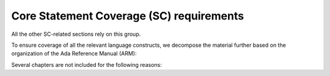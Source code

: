 Core Statement Coverage (SC) requirements
=========================================

All the other SC-related sections rely on this group.

To ensure coverage of all the relevant language constructs, we decompose the
material further based on the organization of the Ada Reference Manual (ARM):


.. qmlink:: SubsetIndexTable

   *


Several chapters are not included for the following reasons:

.. tabularcolumns:: |p{0.3\textwidth}|p{0.65\textwidth}|

.. csv-table::
   :header: "Chapter", "Not included because ..."
   :widths: 28, 65
   :delim:  |

   ARM chap. 1 : General                | No language construct described
   ARM chap. 4 : Names and Expressions | "The described constructs are not
   considered on their own for coverage analysis purposes. The coverage
   information is computed for enclosing statement or declaration constructs."
   ARM chap. 9 : Tasks and Synchronization | "The execution profile being
   qualified is based on Zero Foot Print run-time, which does not support any
   construct described in this chapter"
   ARM chap. 13 : Representation Issues | "Constructs described in this
   chapter do not result in executable code and thus are not relevant to
   coverage analysis."



.. qmlink:: SubsetIndexTocTree

   *

